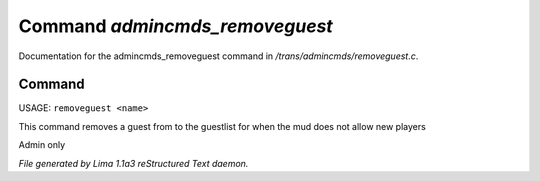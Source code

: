 Command *admincmds_removeguest*
********************************

Documentation for the admincmds_removeguest command in */trans/admincmds/removeguest.c*.

Command
=======

USAGE: ``removeguest <name>``

This command removes a guest from to the guestlist for when the mud
does not allow new players

Admin only

.. TAGS: RST



*File generated by Lima 1.1a3 reStructured Text daemon.*
